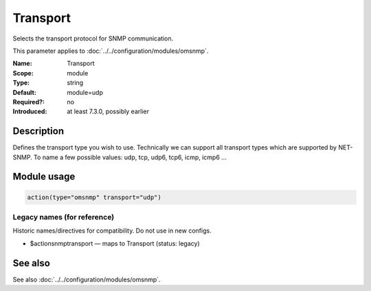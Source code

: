 .. _param-omsnmp-transport:
.. _omsnmp.parameter.module.transport:

Transport
=========

.. index::
   single: omsnmp; Transport
   single: Transport

.. summary-start

Selects the transport protocol for SNMP communication.

.. summary-end

This parameter applies to :doc:`../../configuration/modules/omsnmp`.

:Name: Transport
:Scope: module
:Type: string
:Default: module=udp
:Required?: no
:Introduced: at least 7.3.0, possibly earlier

Description
-----------
Defines the transport type you wish to use. Technically we can
support all transport types which are supported by NET-SNMP.
To name a few possible values:
udp, tcp, udp6, tcp6, icmp, icmp6 ...

Module usage
------------
.. _param-omsnmp-module-transport:
.. _omsnmp.parameter.module.transport-usage:

.. code-block:: rsyslog

   action(type="omsnmp" transport="udp")

Legacy names (for reference)
~~~~~~~~~~~~~~~~~~~~~~~~~~~~
Historic names/directives for compatibility. Do not use in new configs.

.. _omsnmp.parameter.legacy.actionsnmptransport:

- $actionsnmptransport — maps to Transport (status: legacy)

.. index::
   single: omsnmp; $actionsnmptransport
   single: $actionsnmptransport


See also
--------
See also :doc:`../../configuration/modules/omsnmp`.

